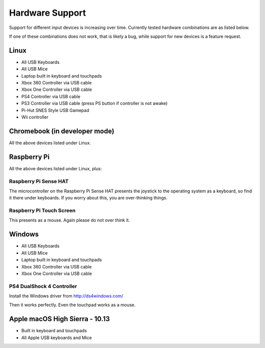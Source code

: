 .. _hardwaresupport:

Hardware Support
================

Support for different input devices is increasing over time. Currently
tested hardware combinations are as listed below.

If one of these combinations does not work, that is likely a bug,
while support for new devices is a feature request.

Linux
-----

* All USB Keyboards
* All USB Mice
* Laptop built in keyboard and touchpads
* Xbox 360 Controller via USB cable
* Xbox One Controller via USB cable
* PS4 Controller via USB cable
* PS3 Controller via USB cable (press PS button if controller is not awake)
* Pi-Hut SNES Style USB Gamepad
* Wii controller

Chromebook (in developer mode)
------------------------------

All the above devices listed under Linux.

Raspberry Pi
------------

All the above devices listed under Linux, plus:

Raspberry Pi Sense HAT
~~~~~~~~~~~~~~~~~~~~~~

The microcontroller on the Raspberry Pi Sense HAT presents the
joystick to the operating system as a keyboard, so find it there under
keyboards. If you worry about this, you are over-thinking things.

Raspberry Pi Touch Screen
~~~~~~~~~~~~~~~~~~~~~~~~~

This presents as a mouse. Again please do not over think it.

Windows
-------

* All USB Keyboards
* All USB Mice
* Laptop built in keyboard and touchpads
* Xbox 360 Controller via USB cable
* Xbox One Controller via USB cable

PS4 DualShock 4 Controller
~~~~~~~~~~~~~~~~~~~~~~~~~~

Install the Windows driver from http://ds4windows.com/

Then it works perfectly. Even the touchpad works as a mouse.

Apple macOS High Sierra - 10.13
-------------------------------

* Built in keyboard and touchpads
* All Apple USB keyboards and Mice
